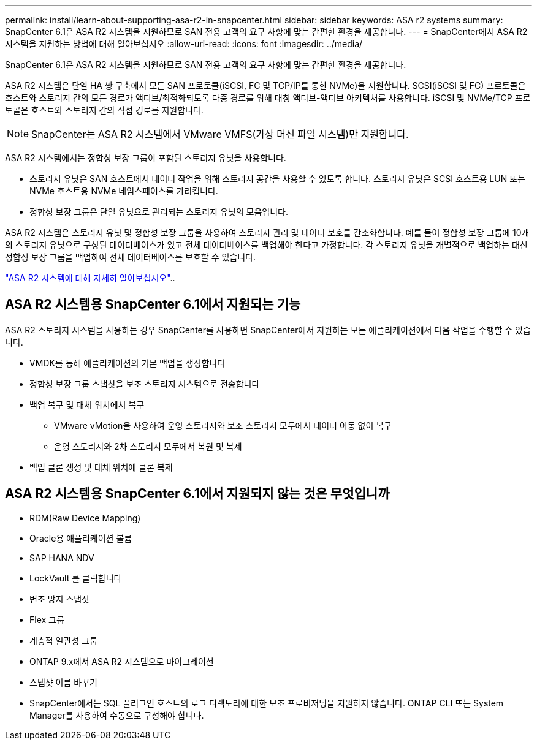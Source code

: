 ---
permalink: install/learn-about-supporting-asa-r2-in-snapcenter.html 
sidebar: sidebar 
keywords: ASA r2 systems 
summary: SnapCenter 6.1은 ASA R2 시스템을 지원하므로 SAN 전용 고객의 요구 사항에 맞는 간편한 환경을 제공합니다. 
---
= SnapCenter에서 ASA R2 시스템을 지원하는 방법에 대해 알아보십시오
:allow-uri-read: 
:icons: font
:imagesdir: ../media/


[role="lead"]
SnapCenter 6.1은 ASA R2 시스템을 지원하므로 SAN 전용 고객의 요구 사항에 맞는 간편한 환경을 제공합니다.

ASA R2 시스템은 단일 HA 쌍 구축에서 모든 SAN 프로토콜(iSCSI, FC 및 TCP/IP를 통한 NVMe)을 지원합니다. SCSI(iSCSI 및 FC) 프로토콜은 호스트와 스토리지 간의 모든 경로가 액티브/최적화되도록 다중 경로를 위해 대칭 액티브-액티브 아키텍처를 사용합니다. iSCSI 및 NVMe/TCP 프로토콜은 호스트와 스토리지 간의 직접 경로를 지원합니다.


NOTE: SnapCenter는 ASA R2 시스템에서 VMware VMFS(가상 머신 파일 시스템)만 지원합니다.

ASA R2 시스템에서는 정합성 보장 그룹이 포함된 스토리지 유닛을 사용합니다.

* 스토리지 유닛은 SAN 호스트에서 데이터 작업을 위해 스토리지 공간을 사용할 수 있도록 합니다. 스토리지 유닛은 SCSI 호스트용 LUN 또는 NVMe 호스트용 NVMe 네임스페이스를 가리킵니다.
* 정합성 보장 그룹은 단일 유닛으로 관리되는 스토리지 유닛의 모음입니다.


ASA R2 시스템은 스토리지 유닛 및 정합성 보장 그룹을 사용하여 스토리지 관리 및 데이터 보호를 간소화합니다. 예를 들어 정합성 보장 그룹에 10개의 스토리지 유닛으로 구성된 데이터베이스가 있고 전체 데이터베이스를 백업해야 한다고 가정합니다. 각 스토리지 유닛을 개별적으로 백업하는 대신 정합성 보장 그룹을 백업하여 전체 데이터베이스를 보호할 수 있습니다.

https://docs.netapp.com/us-en/asa-r2/get-started/learn-about.html["ASA R2 시스템에 대해 자세히 알아보십시오"]..



== ASA R2 시스템용 SnapCenter 6.1에서 지원되는 기능

ASA R2 스토리지 시스템을 사용하는 경우 SnapCenter를 사용하면 SnapCenter에서 지원하는 모든 애플리케이션에서 다음 작업을 수행할 수 있습니다.

* VMDK를 통해 애플리케이션의 기본 백업을 생성합니다
* 정합성 보장 그룹 스냅샷을 보조 스토리지 시스템으로 전송합니다
* 백업 복구 및 대체 위치에서 복구
+
** VMware vMotion을 사용하여 운영 스토리지와 보조 스토리지 모두에서 데이터 이동 없이 복구
** 운영 스토리지와 2차 스토리지 모두에서 복원 및 복제


* 백업 클론 생성 및 대체 위치에 클론 복제




== ASA R2 시스템용 SnapCenter 6.1에서 지원되지 않는 것은 무엇입니까

* RDM(Raw Device Mapping)
* Oracle용 애플리케이션 볼륨
* SAP HANA NDV
* LockVault 를 클릭합니다
* 변조 방지 스냅샷
* Flex 그룹
* 계층적 일관성 그룹
* ONTAP 9.x에서 ASA R2 시스템으로 마이그레이션
* 스냅샷 이름 바꾸기
* SnapCenter에서는 SQL 플러그인 호스트의 로그 디렉토리에 대한 보조 프로비저닝을 지원하지 않습니다. ONTAP CLI 또는 System Manager를 사용하여 수동으로 구성해야 합니다.

